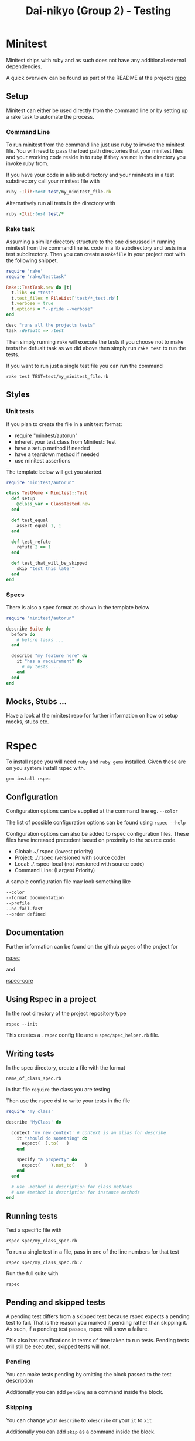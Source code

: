 #+TITLE: Dai-nikyo (Group 2) - Testing

* Minitest

Minitest ships with ruby and as such does not have any additional external
dependencies.

A quick overview can be found as part of the README at the projects
[[https://github.com/seattlerb/minitest][repo]]

** Setup

Minitest can either be used directly from the command line or by setting
up a rake task to automate the process.

*** Command Line

To run minitest from the command line just use ruby to invoke the minitest
file. You will need to pass the load path directories that your minitest
files and your working code reside in to ruby if they are not in the directory
you invoke ruby from.

If you have your code in a lib subdirectory and your minitests in a test
subdirectory call your minitest file with

#+BEGIN_SRC ruby
ruby -Ilib:test test/my_minitest_file.rb
#+END_SRC

Alternatively run all tests in the directory with

#+BEGIN_SRC ruby
ruby -Ilib:test test/*
#+END_SRC

*** Rake task

Assuming a similar directory structure to the one discussed in running
minitest from the command line ie. code in a lib subdirectory and tests in a
test subdirectory. Then you can create a ~Rakefile~ in your project root
with the following snippet.

#+BEGIN_SRC ruby
require 'rake'
require 'rake/testtask'

Rake::TestTask.new do |t|
  t.libs << "test"
  t.test_files = FileList['test/*_test.rb']
  t.verbose = true
  t.options = "--pride --verbose"
end

desc "runs all the projects tests"
task :default => :test
#+END_SRC
 
Then simply running ~rake~ will execute the tests if you choose not to make
tests the defualt task as we did above then simply run ~rake test~ to run the
tests.

If you want to run just a single test file you can run the command

~rake test TEST=test/my_minitest_file.rb~

** Styles

*** Unit tests
 If you plan to create the file in a unit test format: 

- require "minitest/autorun"
- inhereit your test class from Minitest::Test
- have a setup method if needed
- have a teardown method if needed
- use minitest assertions

The template below will get you started.

#+BEGIN_SRC ruby
require "minitest/autorun"

class TestMeme < Minitest::Test
  def setup
    @class_var = ClassTested.new
  end

  def test_equal
    assert_equal 1, 1
  end

  def test_refute
    refute 2 == 1
  end

  def test_that_will_be_skipped
    skip "test this later"
  end
end
#+END_SRC

*** Specs

There is also a spec format as shown in the template below

#+BEGIN_SRC ruby
require "minitest/autorun"

describe Suite do
  before do
    # before tasks ...
  end

  describe "my feature here" do
    it "has a requirement" do
      # my tests ....
    end
  end
end
#+END_SRC

** Mocks, Stubs ...

Have a look at the minitest repo for further information on how ot setup
mocks, stubs etc.

* Rspec

To install rspec you will need ~ruby~ and ~ruby gems~ installed. Given these
are on you system install rspec with.

~gem install rspec~

** Configuration

Configuration options can be supplied at the command line eg. ~--color~

The list of possible configuration options can be found using ~rspec --help~

Configuration options can also be added to rspec configuration files.
These files have increased precedent based on proximity to the source
code.

- Global: ~/.rspec  (lowest priority)
- Project: ./.rspec (versioned with source code)
- Local: ./.rspec-local (not versioned with source code)
- Command Line: (Largest Priority)

A sample configuration file may look something like

#+BEGIN_SRC sh
--color
--format documentation
--profile
--no-fail-fast
--order defined
#+END_SRC

** Documentation

Further information can be found on the github pages of the project for

[[https://github.com/rspec/rspec][rspec]]

and

[[https://github.com/rspec/rspec-core][rspec-core]]

** Using Rspec in a project

In the root directory of the project repository type

~rspec --init~

This creates a ~.rspec~ config file and a ~spec/spec_helper.rb~ file.

** Writing tests

In the spec directory, create a file with the format

~name_of_class_spec.rb~

in that file ~require~ the class you are testing

Then use the rspec dsl to write your tests in the file

#+BEGIN_SRC ruby
require 'my_class'

describe 'MyClass' do

  context 'my new context' # context is an alias for describe
    it "should do something" do
      expect(  ).to(   )
    end

    specify "a property" do
      expect(    ).not_to(    )
    end
  end

  # use .method in description for class methods
  # use #method in description for instance methods
end

#+END_SRC

** Running tests

Test a specific file with

~rspec spec/my_class_spec.rb~

To run a single test in a file, pass in one of the line numbers for that test

~rspec spec/my_class_spec.rb:7~

Run the full suite with

~rspec~

** Pending and skipped tests

A pending test differs from a skipped test because rspec expects a pending
test to fail. That is the reason you marked it pending rather than skipping
it.
As such, if a pending test passes, rspec will show a failure.

This also has ramifications in terms of time taken to run tests. Pending tests
will still be executed, skipped tests will not.

*** Pending

You can make tests pending by omitting the block passed to the test description

Additionally you can add ~pending~ as a command inside the block.

*** Skipping

You can change your ~describe~ to ~xdescribe~ or your ~it~ to ~xit~

Additionally you can add ~skip~ as a command inside the block.



